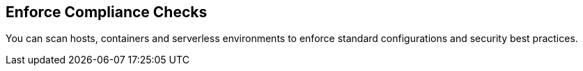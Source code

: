 [#operations]
== Enforce Compliance Checks

You can scan hosts, containers and serverless environments to enforce standard configurations and security best practices.
